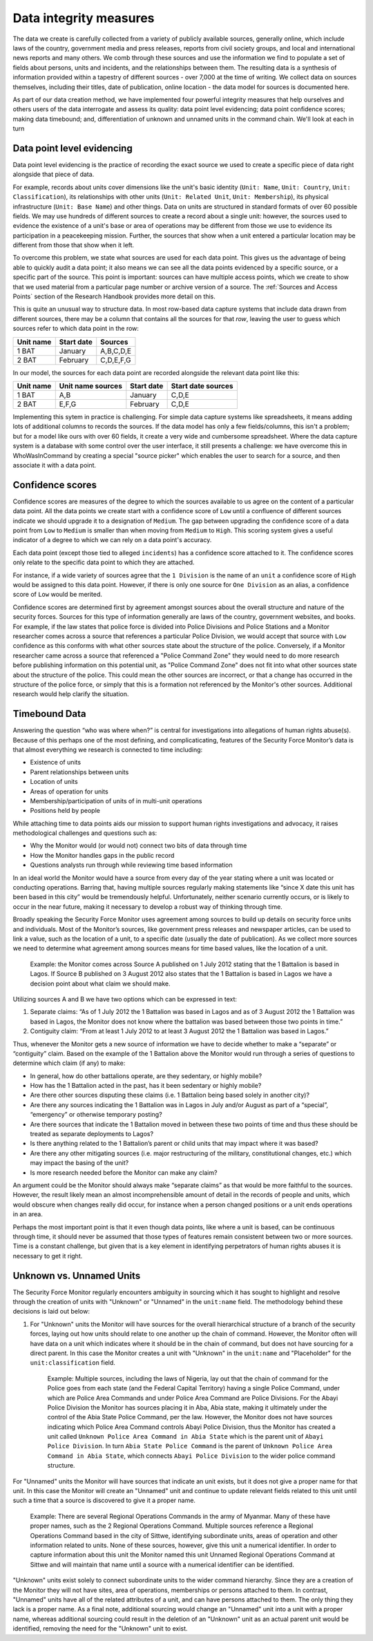Data integrity measures
=======================

The data we create is carefully collected from a variety of publicly available sources, generally online, which include laws of the country, government media and press releases, reports from civil society groups, and local and international news reports and many others. We comb through these sources and use the information we find to populate a set of fields about persons, units and incidents, and the relationships between them. The resulting data is a synthesis of information provided within a tapestry of different sources - over 7,000 at the time of writing. We collect data on sources themselves, including their titles, date of publication, online location - the data model for sources is documented here. 

As part of our data creation method, we have implemented four powerful integrity measures that help ourselves and others users of the data interrogate and assess its quality: data point level evidencing; data point confidence scores; making data timebound; and, differentiation of unknown and unnamed units in the command chain. We'll look at each in turn

Data point level evidencing
---------------------------

Data point level evidencing is the practice of recording the exact source we used to create a specific piece of data right alongside that piece of data.

For example, records about units cover dimensions like the unit's basic identity (``Unit: Name``, ``Unit: Country``, ``Unit: Classification``), its relationships with other units (``Unit: Related Unit``, ``Unit: Membership``), its physical infrastructure (``Unit: Base Name``) and other things.  Data on units are structured in standard formats of over 60 possible fields. We may use hundreds of different sources to create a record about a single unit: however, the sources used to evidence the existence of a unit's base or area of operations may be different from those we use to evidence its participation in a peacekeeping mission. Further, the sources that show when a unit entered a particular location may be different from those that show when it left.

To overcome this problem, we state what sources are used for each data point. This gives us the advantage of being able to quickly audit a data point; it also means we can see all the data points evidenced by a specific source, or a specific part of the source. This point is important: sources can have multiple access points, which we create to show that we used material from a particular page number or archive version of a source. The :ref:`Sources and Access Points` section of the Research Handbook provides more detail on this.

This is quite an unusual way to structure data. In most row-based data capture systems that include data drawn from different sources, there may be a column that contains all the sources for that *row*, leaving the user to guess which sources refer to which data point in the row:

=========  ==========  =========
Unit name  Start date  Sources	
=========  ==========  =========
1 BAT      January     A,B,C,D,E
---------  ----------  ---------
2 BAT      February    C,D,E,F,G
=========  ==========  =========

In our model, the sources for each data point are recorded alongside the relevant data point like this:

=========  =================  ==========  ==================
Unit name  Unit name sources  Start date  Start date sources
=========  =================  ==========  ==================
1 BAT      A,B                January     C,D,E
---------  -----------------  ----------  ------------------
2 BAT      E,F,G              February    C,D,E
=========  =================  ==========  ==================

Implementing this sytem in practice is challenging. For simple data capture systems like spreadsheets, it means adding lots of additional columns to records the sources. If the data model has only a few fields/columns, this isn't a problem; but for a model like ours with over 60 fields, it create a very wide and cumbersome spreadsheet. Where the data capture system is a database with some control over the user interface, it still presents a challenge: we have overcome this in WhoWasInCommand by creating a special "source picker" which enables the user to search for a source, and then associate it with a data point.
	

Confidence scores
-----------------

Confidence scores are measures of the degree to which the sources available to us agree on the content of a particular data point. All the data points we create start with a confidence score of ``Low`` until a confluence of different sources indicate we should upgrade it to a designation of ``Medium``. The gap between upgrading the confidence score of a data point from ``Low`` to ``Medium`` is smaller than when moving from ``Medium`` to ``High``. This scoring system gives a useful indicator of a degree to which we can rely on a data point's accuracy.

Each data point (except those tied to alleged ``incidents``) has a confidence score attached to it. The confidence scores only relate to the specific data point to which they are attached.

For instance, if a wide variety of sources agree that the ``1 Division`` is the name of an ``unit`` a confidence score of ``High`` would be assigned to this data point. However, if there is only one source for ``One Division`` as an alias, a confidence score of ``Low`` would be merited.

Confidence scores are determined first by agreement amongst sources about the overall structure and nature of the security forces. Sources for this type of information generally are laws of the country, government websites, and books. For example, if the law states that police force is divided into Police Divisions and Police Stations and a Monitor researcher comes across a source that references a particular Police Division, we would accept that source with ``Low`` confidence as this conforms with what other sources state about the structure of the police. Conversely, if a Monitor researcher came across a source that referenced a "Police Command Zone" they would need to do more research before publishing information on this potential unit, as "Police Command Zone" does not fit into what other sources state about the structure of the police. This could mean the other sources are incorrect, or that a change has occurred in the structure of the police force, or simply that this is a formation not referenced by the Monitor's other sources. Additional research would help clarify the situation.

Timebound Data
--------------

Answering the question “who was where when?” is central for investigations into allegations of human rights abuse(s). Because of this perhaps one of the most defining, and complicaticating, features of the Security Force Monitor’s data is that almost everything we research is connected to time including:

-  Existence of units
-  Parent relationships between units
-  Location of units
-  Areas of operation for units
-  Membership/participation of units of in multi-unit operations
-  Positions held by people

While attaching time to data points aids our mission to support human rights investigations and advocacy, it raises methodological challenges and questions such as:

-  Why the Monitor would (or would not) connect two bits of data through time
-  How the Monitor handles gaps in the public record
-  Questions analysts run through while reviewing time based information

In an ideal world the Monitor would have a source from every day of the year stating where a unit was located or conducting operations. Barring that, having multiple sources regularly making statements like “since X date this unit has been based in this city” would be tremendously helpful. Unfortunately, neither scenario currently occurs, or is likely to occur in the near future, making it necessary to develop a robust way of thinking through time.

Broadly speaking the Security Force Monitor uses agreement among sources to build up details on security force units and individuals. Most of the Monitor’s sources, like government press releases and newspaper articles, can be used to link a value, such as the location of a unit, to a specific date (usually the date of publication). As we collect more sources we need to determine what agreement among sources means for time based values, like the location of a unit.

    Example: the Monitor comes across Source A published on 1 July 2012 stating that the 1 Battalion is based in Lagos. If Source B published on 3 August 2012 also states that the 1 Battalion is based in Lagos we have a decision point about what claim we should make.

Utilizing sources A and B we have two options which can be expressed in text:

1. Separate claims: “As of 1 July 2012 the 1 Battalion was based in Lagos and as of 3 August 2012 the 1 Battalion was based in Lagos, the Monitor does not know where the battalion was based between those two points in time.”
2. Contiguity claim: “From at least 1 July 2012 to at least 3 August 2012 the 1 Battalion was based in Lagos.”

Thus, whenever the Monitor gets a new source of information we have to decide whether to make a “separate” or “contiguity” claim. Based on the example of the 1 Battalion above the Monitor would run through a series of questions to determine which claim (if any) to make:

-  In general, how do other battalions operate, are they sedentary, or highly mobile?
-  How has the 1 Battalion acted in the past, has it been sedentary or highly mobile?
-  Are there other sources disputing these claims (i.e. 1 Battalion being based solely in another city)?
-  Are there any sources indicating the 1 Battalion was in Lagos in July and/or August as part of a “special”, “emergency” or otherwise temporary posting?
-  Are there sources that indicate the 1 Battalion moved in between these two points of time and thus these should be treated as separate deployments to Lagos?
-  Is there anything related to the 1 Battalion’s parent or child units that may impact where it was based?
-  Are there any other mitigating sources (i.e. major restructuring of the military, constitutional changes, etc.) which may impact the basing of the unit?
-  Is more research needed before the Monitor can make any claim?

An argument could be the Monitor should always make “separate claims” as that would be more faithful to the sources. However, the result likely mean an almost incomprehensible amount of detail in the records of people and units, which would obscure when changes really did occur, for instance when a person changed positions or a unit ends operations in an area.

Perhaps the most important point is that it even though data points, like where a unit is based, can be continuous through time, it should never be assumed that those types of features remain consistent between two or more sources. Time is a constant challenge, but given that is a key element in identifying perpetrators of human rights abuses it is necessary to get it right.

Unknown vs. Unnamed Units
-------------------------

The Security Force Monitor regularly encounters ambiguity in sourcing which it has sought to highlight and resolve through the creation of units with "Unknown" or "Unnamed" in the ``unit:name`` field. The methodology behind these decisions is laid out below:

1. For "Unknown" units the Monitor will have sources for the overall hierarchical structure of a branch of the security forces, laying out how units should relate to one another up the chain of command. However, the Monitor often will have data on a unit which indicates where it should be in the chain of command, but does not have sourcing for a direct parent. In this case the Monitor creates a unit with "Unknown" in the ``unit:name`` and "Placeholder" for the ``unit:classification`` field.

    Example: Multiple sources, including the laws of Nigeria, lay out that the chain of command for the Police goes from each state (and the Federal Capital Territory) having a single Police Command, under which are Police Area Commands and under Police Area Command are Police Divisions. For the Abayi Police Division the Monitor has sources placing it in Aba, Abia state, making it ultimately under the control of the Abia State Police Command, per the law. However, the Monitor does not have sources indicating which Police Area Command controls Abayi Police Division, thus the Monitor has created a unit called ``Unknown Police Area Command in Abia State`` which is the parent unit of ``Abayi Police Division``. In turn ``Abia State Police Command`` is the parent of ``Unknown Police Area Command in Abia State``, which connects ``Abayi Police Division`` to the wider police command structure.

For "Unnamed" units the Monitor will have sources that indicate an unit exists, but it does not give a proper name for that unit. In this case the Monitor will create an "Unnamed" unit and continue to update relevant fields related to this unit until such a time that a source is discovered to give it a proper name.

    Example: There are several Regional Operations Commands in the army of Myanmar. Many of these have proper names, such as the 2 Regional Operations Command. Multiple sources reference a Regional Operations Command based in the city of Sittwe, identifying subordinate units, areas of operation and other information related to units. None of these sources, however, give this unit a numerical identifier. In order to capture information about this unit the Monitor named this unit Unnamed Regional Operations Command at Sittwe and will maintain that name until a source with a numerical identifier can be identified.

"Unknown" units exist solely to connect subordinate units to the wider command hierarchy. Since they are a creation of the Monitor they will not have sites, area of operations, memberships or persons attached to them. In contrast, "Unnamed" units have all of the related attributes of a unit, and can have persons attached to them. The only thing they lack is a proper name. As a final note, additional sourcing would change an "Unnamed" unit into a unit with a proper name, whereas additional sourcing could result in the deletion of an "Unknown" unit as an actual parent unit would be identified, removing the need for the "Unknown" unit to exist.
